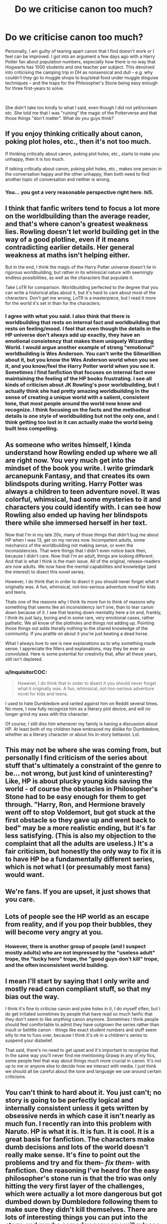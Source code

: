 #+TITLE: Do we criticise canon too much?

* Do we criticise canon too much?
:PROPERTIES:
:Author: Dux-El52
:Score: 20
:DateUnix: 1541786478.0
:DateShort: 2018-Nov-09
:FlairText: Request
:END:
Personally, I am guilty of tearing apart canon that I find doesn't work or I feel can be improved. I got into an argument a few days ago with a Harry Potter fan about population numbers, especially how there is no way that Hogwarts has 1000 students and one teacher per subject. This devolved into criticising the camping trip in DH as nonsensical and dull -- e.g. why couldn't they go to muggle shops to buy/steal food under muggle disguise techniques -- and the traps for the Philosopher's Stone being easy enough for three first-years to solve.

​

She didn't take too kindly to what I said, even though I did not yell/scream etc. She told me that I was "ruining" the magic of the Potterverse and that those things "don't matter". What do you guys think?


** If you enjoy thinking critically about canon, poking plot holes, etc., then it's not too much.

If thinking critically about canon, poking plot holes, etc., starts to make you unhappy, then it is too much.

If talking critically about canon, poking plot holes, etc., makes one person in the conversation happy and the other unhappy, then both need to find another topic of conversation and neither is wrong.
:PROPERTIES:
:Score: 68
:DateUnix: 1541787523.0
:DateShort: 2018-Nov-09
:END:

*** You... you got a very reasonable perspective right here. hi5.
:PROPERTIES:
:Author: CastoBlasto
:Score: 10
:DateUnix: 1541804928.0
:DateShort: 2018-Nov-10
:END:


** I think that fanfic writers tend to focus a lot more on the worldbuilding than the average reader, and that's where canon's greatest weakness lies. Rowling doesn't let world building get in the way of a good plotline, even if it means contradicting earlier details. Her general weakness at maths isn't helping either.

But in the end, I think the magic of the Harry Potter universe doesn't lie in rigorous worldbuilding, but rather in its whimsical nature with seemingly endless possibilities, as well as the characters that populate it.

Take LoTR for comparison. Worldbuilding perfected to the degree that you can write a historical atlas about it, but it's hard to care about most of the characters. Don't get me wrong, LoTR is a masterpiece, but I read it more for the world it's set in than for the characters.
:PROPERTIES:
:Score: 34
:DateUnix: 1541793563.0
:DateShort: 2018-Nov-09
:END:

*** I agree with what you said. I also think that there is worldbuilding that rests on internal fact and worldbuilding that rests on feeling/mood. I feel that even though the details in the HP universe don't always add up exactly, they have an emotional consistency that makes them uniquely Wizarding World. I would argue another example of strong "emotional" worldbuilding is Wes Anderson. You can't write the Silmarillion about it, but you know the Wes Anderson world when you see it, and you know/feel the Harry Potter world when you see it. Sometimes I find fanfiction that focuses on internal fact over maintaining the feeling of the HP books frustrating. I see all kinds of criticism about JK Rowling's poor worldbuilding, but I actually think she had pretty amazing worldbuilding in the sense of creating a unique world with a salient, consistent tone, that most people around the world now know and recognize. I think focusing on the facts and the methodical details is one style of worldbuilding but not the only one, and I think getting too lost in it can actually make the world being built less compelling.
:PROPERTIES:
:Author: figsareflowers
:Score: 12
:DateUnix: 1541797531.0
:DateShort: 2018-Nov-10
:END:


** As someone who writes himself, I kinda understand how Rowling ended up where we all are right now. You very much get into the mindset of the book you write. I write grimdark arcanepunk Fantasy, and that creates its own blindspots during writing. Harry Potter was always a children to teen adventure novel. It was colorful, whimsical, had some mysteries to it and characters you could identify with. I can see how Rowling also ended up having her blindspots there while she immersed herself in her text.

Now that I'm in my late 20s, many of those things that didn't bug me about HP when I was 13, get on my nerves now. Incompetent adults, some mechanics of the worldbuilding not making sense, or even the inconsistencies. That were things that I didn't even notice back then, because I didn't care. Now that I'm an adult, things are looking different. And that is what I think is the main issue. All of the original, release-readers are now adults. We now have the mental capabilities and knowledge (and the interest) to disect this novel series.

However, I do think that in order to disect it you should never forget what it originally was. A fun, whimsical, not-too-serious adventure novel for kids and teens.

Thats one of the reasons why I think its more fun to think of reasons why something that seems like an inconsistency /isn't/ one, than to tear canon down because of it. I see that tearing down mentality here a lot and, frankly, I think its just lazy, boring and in some rare, very emotional cases, rather pathetic. We all know of the plotholes and things not adding up. Pointing those things out adds literally nothing to the shared knowledge of the community. If you prattle on about it you're just beating a dead horse.

What I always love to see is new explanations as to why something made sense. I appreciate the fillers and explanations, may they be ever so convoluted. Here is some potential for creativity that, after all these years, still isn't depleted.
:PROPERTIES:
:Author: UndeadBBQ
:Score: 11
:DateUnix: 1541803963.0
:DateShort: 2018-Nov-10
:END:

*** u/InquisitorCOC:
#+begin_quote
  However, I do think that in order to disect it you should never forget what it originally was. A fun, whimsical, not-too-serious adventure novel for kids and teens.
#+end_quote

I used to hate Dumbledore and ranted against him on Reddit several times. No more, I now fully recognize him as a literary plot device, and will no longer grind my axes with this character.

Of course, I still diss him whenever my family is having a discussion about HP. At least both of my children have embraced my dislike for Dumbledore, whether as a literary character or about his in-story behavior. Lol.
:PROPERTIES:
:Author: InquisitorCOC
:Score: 8
:DateUnix: 1541812162.0
:DateShort: 2018-Nov-10
:END:


** This may not be where she was coming from, but personally I find criticism of the series about stuff that's ultimately a constraint of the genre to be... not wrong, but just kind of uninteresting? Like, HP is about plucky young kids saving the world - of course the obstacles in Philosopher's Stone had to be easy enough for them to get through. "Harry, Ron, and Hermione bravely went off to stop Voldemort, but got stuck at the first obstacle so they gave up and went back to bed" may be a more realistic ending, but it's far less satisfying. (This is also my objection to the complaint that all the adults are useless.) It's a fair criticism, but honestly the only way to fix it is to have HP be a fundamentally different series, which is not what I (or presumably most fans) would want.
:PROPERTIES:
:Author: siderumincaelo
:Score: 6
:DateUnix: 1541809004.0
:DateShort: 2018-Nov-10
:END:


** We're fans. If you are upset, it just shows that you care.
:PROPERTIES:
:Author: spliffay666
:Score: 6
:DateUnix: 1541798383.0
:DateShort: 2018-Nov-10
:END:


** Lots of people see the HP world as an escape from reality, and if you pop their bubbles, they will become very angry at you.
:PROPERTIES:
:Author: InquisitorCOC
:Score: 9
:DateUnix: 1541787169.0
:DateShort: 2018-Nov-09
:END:

*** However, there is another group of people (and I suspect mostly adults) who are not impressed by the "useless adult" trope, the "lucky hero" trope, the "good guys don't kill" trope, and the often inconsistent world building.
:PROPERTIES:
:Author: InquisitorCOC
:Score: 13
:DateUnix: 1541787675.0
:DateShort: 2018-Nov-09
:END:


** I mean I'll start by saying that I only write and mostly read canon compliant stuff, so that my bias out the way.

I think it's fine to criticise canon and poke holes in it, I do myself often, but I do get irritated sometimes by people that have read so much fanfic that they don't seem to like /anything/ canon anymore. Sometimes I think people should feel comfortable to admit they have outgrown the series rather than insult or belittle canon - things like exact student numbers and stuff seem silly to me to fuss over, because I think it's ok in a children's series to suspend your disbelief.

That said, there's no need to get upset and it's important to recognise that in the same way you'll never find me mentioning Grawp in any of my fics, some people feel that way about things much more crucial in canon. It's not up to me or anyone else to decide how we interact with media. I just think we should all be careful about the tone and language we use around certain criticisms.
:PROPERTIES:
:Author: FloreatCastellum
:Score: 9
:DateUnix: 1541798241.0
:DateShort: 2018-Nov-10
:END:


** You can't think to hard about it. You just can't; no story is going to be perfectly logical and internally consistent unless it gets written by obsessive nerds in which case it isn't nearly as much fun. I recently ran into this problem with Naruto. HP is what it is. It is fun. It is cool. It is a great basis for fanfiction. The characters make dumb decisions and lots of the world doesn't really make sense. It's fine to point out the problems and try and fix them- */fix them/*- with fanfiction. One reasoning I've heard for the easy philosopher's stone run is that the trio was only hitting the very first layer of the challenges, which were actually a lot more dangerous but got dumbed down by Dumbledore following them to make sure they didn't kill themselves. There are lots of interesting things you can put into the story, and maybe someday someone will release the patched version where the story is basically the same but all the plot holes have been addressed. Until that day... don't think about it too hard.
:PROPERTIES:
:Author: totorox92
:Score: 3
:DateUnix: 1541805032.0
:DateShort: 2018-Nov-10
:END:


** I am someone who likes to dissect and digest canon. I think it's fair that if something sets off your internal "that can't be right" alarm you can question it and either think your way around it or accept it as a flaw/plot hole.

However, the way I get enjoyment out of engaging with the material is not the same way the next person does and I think [[/u/Iniga123][u/Iniga123]] set out the most sensible suggestion for how to move forward from there.
:PROPERTIES:
:Author: Judy-Lee
:Score: 3
:DateUnix: 1541819595.0
:DateShort: 2018-Nov-10
:END:


** I think that you have to realize that 1. The series started as a kid's book even if it got more Sirius (see what I did there?) later on, so she didn't seem to be too concerned with realism. 2. The books seem to be written the same as a cop or kids tv show with a bad guy every episode theme. As such, as an entire work, its not super comprehensive.

JK is clearly more worried about the story being entertaining and carrying a message than she is about logic and cohesion. I mostly have issues with her characters not acting in accordance with what we've seen of their personalities I.e. harry not doing anything to improve himself after hearing the prophecy or Dumbledore manipulating everyone when he's supposed to love harry and be an overall nice guy.
:PROPERTIES:
:Author: CharlieSnortsGlue
:Score: 3
:DateUnix: 1541799829.0
:DateShort: 2018-Nov-10
:END:


** Great question, it's easy to get hate confused with criticism... I live in the US, the US has a lot of issues, doesn't mean I don't love living here, doesn't mean I hate the US, it just means there are issues ...

It's the same with the HP books, just because there are issues and you criticize those issues doesn't mean you can't love the books. It just means the books aren't perfect.

The great thing about books though is they are art, as a reader you should interpret them to make sense for yourself(like the teacher issue, maybe they are using timeturners, maybe they have a hologram that teaches classes, maybe they have assistants that is polyjuice potion....you can fill the blank yourself and that's fantastic)

Now I will say if a person can't sit down and read the HP books without getting "triggered"every 2 seconds, then they probably aren't for them, but that's okay they can't be for everyone
:PROPERTIES:
:Author: NateGuin
:Score: 2
:DateUnix: 1541799310.0
:DateShort: 2018-Nov-10
:END:


** I think it's fine to criticize canon in certain degrees where it's warranted. Frankly, I feel no qualms about tearing apart The Cursed Child since so much of it is just nonsense. That being said, there's obviously a point of excess, and I think "too much" depends on the intent and behavior of the person taking note of the flaws. For me, the "too much" range is when the intent is malicious or the criticism appears to be for the sake of criticism and tearing apart something popular.
:PROPERTIES:
:Author: kiwicifer
:Score: 2
:DateUnix: 1541829275.0
:DateShort: 2018-Nov-10
:END:


** u/Hellothere_1:
#+begin_quote
  She didn't take too kindly to what I said, even though I did not yell/scream etc. She told me that I was "ruining" the magic of the Potterverse and that those things "don't matter". What do you guys think?
#+end_quote

I actually agree with both perspectives. I love poking holes into stories and if someone wants to discuss logical errors in the Hayrry Potter books with me, I'll enthusiastically join them.

However, at the same time I do think that the best way to enjoy Harry Potter is to shut down that part of your brain and instead just accept that not all things in the HP universe make perfect sense.

For example, I tend to really dislike it if a fanfic starts explaining every little plothole as a lie that evil!Dumbledore told Harry to control him because I feel it goes against the spirit of everything I enjoy about Harry Potter in the first place.
:PROPERTIES:
:Author: Hellothere_1
:Score: 2
:DateUnix: 1541873065.0
:DateShort: 2018-Nov-10
:END:


** If you just tear apart canon for the sake of doing so, then you achieve very little. But if you try to eliminate a few of the plotholes because you don't want them in your stories, and not do it in a MOR fashion, then that is generally ok.

That being said, there are a few issues canon simply does not address which need to be addressed, most related to criminal justice.
:PROPERTIES:
:Author: Hellstrike
:Score: 6
:DateUnix: 1541792765.0
:DateShort: 2018-Nov-09
:END:


** Your friend got butthurt by the truth.

​

It is true the first book was incredibly nonsensical and the "traps" ridiculous. Ninja Warrior has better traps.

​

As for the camping trip, it was crap. The entire trip was useless and ridiculous, just going to an abandoned warehouse and just protecting it would have been more useful. Apparate, confuse some burgerking or mcdonalds employee to give them whoppers and your food problem is over.

​

And yeah the population thing was a joke unless there was a more famous english school that took about 98% of the population because if that isn't the case I don't see them surviving a century more.
:PROPERTIES:
:Author: NakedFury
:Score: 1
:DateUnix: 1541854728.0
:DateShort: 2018-Nov-10
:END:


** No. It can never be enough.
:PROPERTIES:
:Author: Deathcrow
:Score: 0
:DateUnix: 1541801558.0
:DateShort: 2018-Nov-10
:END:
